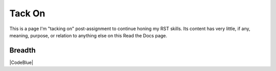 Tack On
#########################################

This is a page I'm "tacking on" post-assignment to continue honing my RST skills. Its content has very little, if any, meaning, purpose, or relation to anything else on this Read the Docs page. 

Breadth
******************************************

|CodeBlue|
